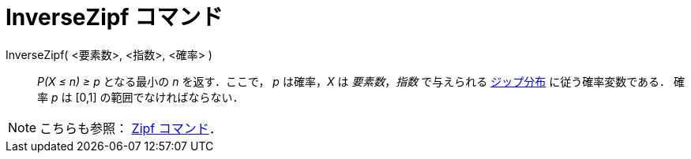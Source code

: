 = InverseZipf コマンド
:page-en: commands/InverseZipf
ifdef::env-github[:imagesdir: /ja/modules/ROOT/assets/images]

InverseZipf( <要素数>, <指数>, <確率> )::
  _P(X ≤ n) ≥ p_ となる最小の _n_ を返す．ここで， _p_ は確率，_X_ は _要素数_，_指数_ で与えられる
  https://ja.wikipedia.org/%E3%82%B8%E3%83%83%E3%83%97%E3%81%AE%E6%B3%95%E5%89%87[ジップ分布]
  に従う確率変数である．
  確率 _p_ は [0,1] の範囲でなければならない．

[NOTE]
====

こちらも参照： xref:/commands/Zipf.adoc[Zipf コマンド]．

====
